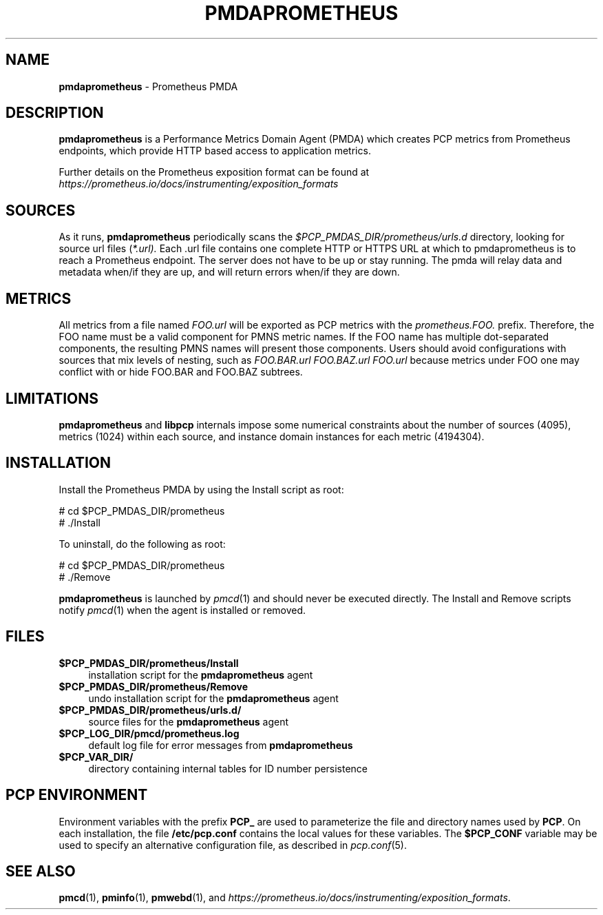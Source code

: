 '\"macro stdmacro
.\"
.\" Copyright (c) 2017 Ronak Jain.
.\" Copyright (c) 2017 Red Hat Inc.
.\"
.\" This program is free software; you can redistribute it and/or modify it
.\" under the terms of the GNU General Public License as published by the
.\" Free Software Foundation; either version 2 of the License, or (at your
.\" option) any later version.
.\"
.\" This program is distributed in the hope that it will be useful, but
.\" WITHOUT ANY WARRANTY; without even the implied warranty of MERCHANTABILITY
.\" or FITNESS FOR A PARTICULAR PURPOSE.  See the GNU General Public License
.\" for more details.
.\"
.\"
.TH PMDAPROMETHEUS 1 "PCP" "Performance Co-Pilot"
.SH NAME
\f3pmdaprometheus\f1 \- Prometheus PMDA
.SH DESCRIPTION
\fBpmdaprometheus\fR is a Performance Metrics Domain Agent (PMDA) which
creates PCP metrics from Prometheus endpoints, which provide HTTP based
access to application metrics.
.PP
Further details on the Prometheus exposition format can
be found at
.I https://prometheus.io/docs/instrumenting/exposition_formats

.SH SOURCES

As it runs,
.B pmdaprometheus
periodically scans the
.I $PCP_PMDAS_DIR/prometheus/urls.d
directory, looking for source url files (\c
.IR *.url).
Each .url file contains one complete HTTP or HTTPS URL at which to
pmdaprometheus is to reach a Prometheus endpoint.  The server does not
have to be up or stay running.  The pmda will relay data and metadata
when/if they are up, and will return errors when/if they are down.

.SH METRICS

All metrics from a file named
.IR FOO.url
will be exported as PCP metrics with the
.I prometheus.FOO.
prefix.  Therefore, the FOO name must be a valid component for PMNS metric
names.  If the FOO name has multiple dot-separated components, the resulting
PMNS names will present those components.  Users should avoid configurations
with sources that mix levels of nesting, such as
.IR FOO.BAR.url
.IR FOO.BAZ.url
.IR FOO.url
because metrics under FOO one may conflict with or hide FOO.BAR and FOO.BAZ
subtrees.


\" example
\" describe metric naming conventions
\" refer to pmwebd interop
\" describe # PCP extras

.SH LIMITATIONS

.B pmdaprometheus
and
.B libpcp
internals impose some numerical constraints about the number of sources (4095),
metrics (1024) within each source, and instance domain instances for each
metric (4194304).

\" errors 


.SH INSTALLATION
Install the Prometheus PMDA by using the Install script as root:
.PP
      # cd $PCP_PMDAS_DIR/prometheus
.br
      # ./Install
.PP
To uninstall, do the following as root:
.PP
      # cd $PCP_PMDAS_DIR/prometheus
.br
      # ./Remove
.PP
\fBpmdaprometheus\fR is launched by \fIpmcd\fR(1) and should never be executed
directly. The Install and Remove scripts notify \fIpmcd\fR(1) when the
agent is installed or removed.
.SH FILES
.IP "\fB$PCP_PMDAS_DIR/prometheus/Install\fR" 4
installation script for the \fBpmdaprometheus\fR agent
.IP "\fB$PCP_PMDAS_DIR/prometheus/Remove\fR" 4
undo installation script for the \fBpmdaprometheus\fR agent
.IP "\fB$PCP_PMDAS_DIR/prometheus/urls.d/\fR" 4
source files for the \fBpmdaprometheus\fR agent
.IP "\fB$PCP_LOG_DIR/pmcd/prometheus.log\fR" 4
default log file for error messages from \fBpmdaprometheus\fR
.IP "\fB$PCP_VAR_DIR/\fR" 4
directory containing internal tables for ID number persistence

.SH PCP ENVIRONMENT
Environment variables with the prefix \fBPCP_\fR are used to parameterize
the file and directory names used by \fBPCP\fR. On each installation, the
file \fB/etc/pcp.conf\fR contains the local values for these variables.
The \fB$PCP_CONF\fR variable may be used to specify an alternative
configuration file, as described in \fIpcp.conf\fR(5).
.SH SEE ALSO
.BR pmcd (1),
.BR pminfo (1),
.BR pmwebd (1),
and
.IR https://prometheus.io/docs/instrumenting/exposition_formats .
